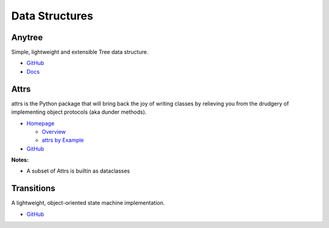 .. _wV01LimHFC:

=======================================
Data Structures
=======================================

Anytree
=======================================

Simple, lightweight and extensible Tree data structure.

* `GitHub <https://github.com/c0fec0de/anytree>`_
* `Docs <https://anytree.readthedocs.io/en/latest/>`_


Attrs
=======================================

attrs is the Python package that will bring back the joy of writing classes by
relieving you from the drudgery of implementing object protocols (aka dunder
methods).

* `Homepage <https://www.attrs.org/en/stable/>`_

  * `Overview <https://www.attrs.org/en/stable/overview.html>`_
  * `attrs by Example <https://www.attrs.org/en/stable/examples.html>`_

* `GitHub <https://github.com/python-attrs/attrs>`_

**Notes:**

- A subset of Attrs is builtin as dataclasses


Transitions
=======================================

A lightweight, object-oriented state machine implementation.

* `GitHub <https://github.com/pytransitions/transitions>`_
